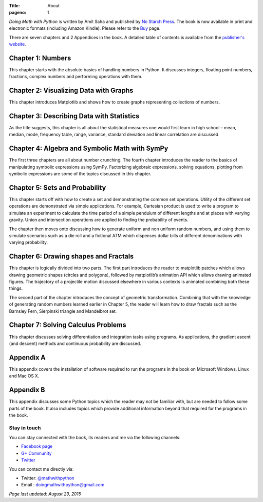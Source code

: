 :Title: About
:pageno: 1

`Doing Math with Python` is written by Amit Saha and published by `No
Starch Press <http://www.nostarch.com/doingmathwithpython>`__. The
book is now available in print and electronic formats (including
Amazon Kindle). Please refer to the `Buy <{filename}pages/buy.rst>`__ page.

.. image:: {filename}/images/cover.png
   :align: center
   :target: http://www.nostarch.com/doingmathwithpython
   :alt: Book cover

There are seven chapters and 2 Appendices in the book. A detailed
table of contents is available from the `publisher's website
<http://www.nostarch.com/download/Doing%20Math%20with%20Python_dTOC.pdf>`__.


Chapter 1: Numbers
~~~~~~~~~~~~~~~~~~

This chapter starts with the absolute basics of handling numbers in
Python. It discusses integers, floating point numbers, fractions,
complex numbers and performing operations with them.

Chapter 2: Visualizing Data with Graphs
~~~~~~~~~~~~~~~~~~~~~~~~~~~~~~~~~~~~~~~

This chapter introduces Matplotlib and shows how to create graphs
representing collections of numbers.

Chapter 3: Describing Data with Statistics
~~~~~~~~~~~~~~~~~~~~~~~~~~~~~~~~~~~~~~~~~~

As the title suggests, this chapter is all about the statistical
measures one would first learn in high school – mean, median, mode,
frequency table, range, variance, standard deviation and linear
correlation are discussed.

Chapter 4: Algebra and Symbolic Math with SymPy
~~~~~~~~~~~~~~~~~~~~~~~~~~~~~~~~~~~~~~~~~~~~~~~

The first three chapters are all about number crunching. The fourth
chapter introduces the reader to the basics of manipulating symbolic
expressions using SymPy. Factorizing algebraic expressions, solving
equations, plotting from symbolic expressions are some of the topics
discussed in this chapter.

Chapter 5: Sets and Probability
~~~~~~~~~~~~~~~~~~~~~~~~~~~~~~~

This chapter starts off with how to create a set and demonstrating the
common set operations. Utility of the different set operations are
demonstrated via simple applications. For example, Cartesian product
is used to write a program to simulate an experiment to calculate the
time period of a simple pendulum of different lengths and at places
with varying gravity. Union and intersection operations are applied to
finding the probability of events.

The chapter then moves onto discussing how to generate uniform and non
uniform random numbers, and using them to simulate scenarios such as a
die roll and a fictional ATM which dispenses dollar bills of different
denominations with varying probability.

Chapter 6: Drawing shapes and Fractals
~~~~~~~~~~~~~~~~~~~~~~~~~~~~~~~~~~~~~~

This chapter is logically divided into two parts. The first part
introduces the reader to matplotlib patches which allows drawing
geometric shapes (circles and polygons), followed by matplotlib’s
animation API which allows drawing animated figures. The trajectory of
a projectile motion discussed elsewhere in various contexts is
animated combining both these things.

The second part of the chapter introduces the concept of geometric
transformation. Combining that with the knowledge of generating random
numbers learned earlier in Chapter 5, the reader will learn how to
draw fractals such as the Barnsley Fern, Sierpinski triangle and
Mandelbrot set.

Chapter 7: Solving Calculus Problems
~~~~~~~~~~~~~~~~~~~~~~~~~~~~~~~~~~~~

This chapter discusses solving differentiation and integration tasks
using programs. As applications, the gradient ascent (and descent)
methods and continuous probability are discussed.

Appendix A
~~~~~~~~~~

This appendix covers the installation of software required to run the
programs in the book on Microsoft Windows, Linux and Mac OS X.

Appendix B
~~~~~~~~~~

This appendix discusses some Python topics which the reader may not be
familiar with, but are needed to follow some parts of the book. It
also includes topics which provide additional information beyond that
required for the programs in the book.


Stay in touch
=============

You can stay connected with the book, its readers and me via the
following channels:

- `Facebook page <https://www.facebook.com/doingmathwithpython>`__
- `G+ Community <https://plus.google.com/u/0/communities/113121562865298236232>`__
- `Twitter <https://twitter.com/mathwithpython>`__

You can contact me directly via:

- Twitter: `@mathwithpython <https://twitter.com/mathwithpython>`__
- Email : doingmathwithpython@gmail.com

`Page last updated: August 29, 2015`
